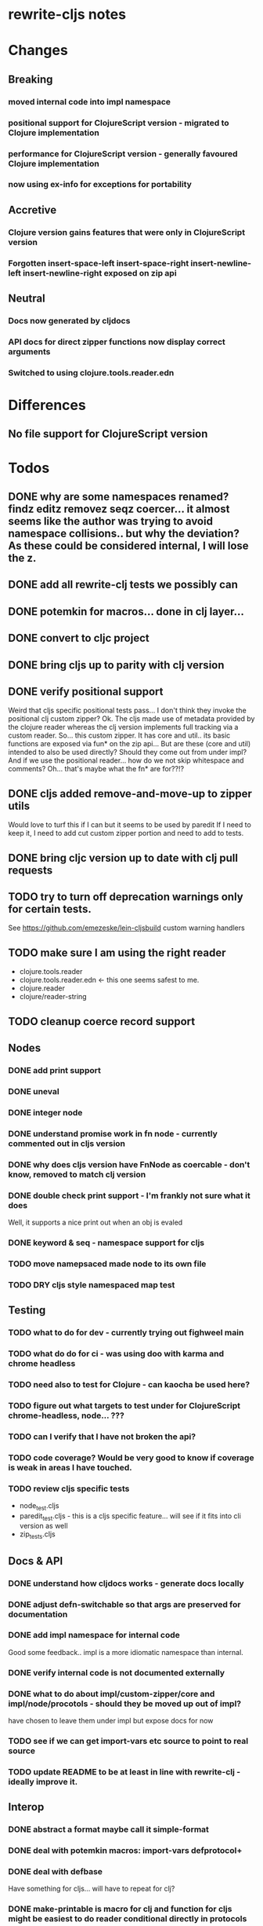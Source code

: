 * rewrite-cljs notes

* Changes
** Breaking
*** moved internal code into impl namespace
*** positional support for ClojureScript version - migrated to Clojure implementation
*** performance for ClojureScript version - generally favoured Clojure implementation
*** now using ex-info for exceptions for portability
** Accretive
*** Clojure version gains features that were only in ClojureScript version
*** Forgotten insert-space-left insert-space-right insert-newline-left insert-newline-right exposed on zip api
** Neutral
*** Docs now generated by cljdocs
*** API docs for direct zipper functions now display correct arguments
*** Switched to using clojure.tools.reader.edn
* Differences
** No file support for ClojureScript version

* Todos
** DONE why are some namespaces renamed? findz editz removez seqz coercer… it almost seems like the author was trying to avoid namespace collisions.. but why the deviation? As these could be considered internal, I will lose the z.
** DONE add all rewrite-clj tests we possibly can
** DONE potemkin for macros... done in clj layer...
   CLOSED: [2019-03-26 Tue 17:48]
** DONE convert to cljc project
   CLOSED: [2019-03-29 Fri 14:19]
** DONE bring cljs up to parity with clj version
   CLOSED: [2019-03-29 Fri 18:23]
** DONE verify positional support
   CLOSED: [2019-03-30 Sat 18:33]
    Weird that cljs specific positional tests pass... I don't think they invoke the positional clj custom zipper?
    Ok. The cljs made use of metadata provided by the clojure reader whereas the clj version implements full tracking via a custom
    reader.
    So... this custom zipper.  It has core and util.. its basic functions are exposed via fun* on the zip api...
    But are these (core and util) intended to also be used directly? Should they come out from under impl?
    And if we use the positional reader... how do we not skip whitespace and comments?  Oh... that's maybe what the fn* are for??!?
** DONE cljs added remove-and-move-up to zipper utils
   CLOSED: [2019-03-31 Sun 11:35]
   Would love to turf this if I can but it seems to be used by paredit
   If I need to keep it, I need to add cut custom zipper portion and need to add to tests.
** DONE bring cljc version up to date with clj pull requests
   CLOSED: [2019-03-31 Sun 21:32]
** TODO try to turn off deprecation warnings only for certain tests.
   See https://github.com/emezeske/lein-cljsbuild custom warning handlers
** TODO make sure I am using the right reader
    - clojure.tools.reader
    - clojure.tools.reader.edn <- this one seems safest to me.
    - clojure.reader
    - clojure/reader-string
** TODO cleanup coerce record support
** Nodes
*** DONE add print support
*** DONE uneval
*** DONE integer node
*** DONE understand promise work in fn node - currently commented out in cljs version
*** DONE why does cljs version have FnNode as coercable - don't know, removed to match clj version
*** DONE double check print support - I'm frankly not sure what it does
    CLOSED: [2019-03-29 Fri 18:03]
    Well, it supports a nice print out when an obj is evaled
*** DONE keyword & seq - namespace support for cljs
    CLOSED: [2019-03-31 Sun 21:34]
*** TODO move namepsaced made node to its own file
*** TODO DRY cljs style namespaced map test
** Testing
*** TODO what to do for dev - currently trying out fighweel main
*** TODO what do do for ci - was using doo with karma and chrome headless
*** TODO need also to test for Clojure - can kaocha be used here?
*** TODO figure out what targets to test under for ClojureScript chrome-headless, node... ???
*** TODO can I verify that I have not broken the api?
*** TODO code coverage? Would be very good to know if coverage is weak in areas I have touched.
*** TODO review cljs specific tests
    - node_test.cljs
    - paredit_test.cljs - this is a cljs specific feature… will see if it fits into cli version as well
    - zip_tests.cljs
** Docs & API
*** DONE understand how cljdocs works - generate docs locally
    CLOSED: [2019-03-26 Tue 12:35]
*** DONE adjust defn-switchable so that args are preserved for documentation
    CLOSED: [2019-03-26 Tue 16:51]
*** DONE add impl namespace for internal code
    CLOSED: [2019-03-26 Tue 17:43]
    Good some feedback.. impl is a more idiomatic namespace than internal.
*** DONE verify internal code is not documented externally
*** DONE what to do about impl/custom-zipper/core and impl/node/procotols - should they be moved up out of impl?
    CLOSED: [2019-03-29 Fri 18:21]
    have chosen to leave them under impl but expose docs for now
*** TODO see if we can get import-vars etc source to point to real source
*** TODO update README to be at least in line with rewrite-clj - ideally improve it.
** Interop
*** DONE abstract a format maybe call it simple-format
*** DONE deal with potemkin macros: import-vars defprotocol+
    CLOSED: [2019-03-29 Fri 18:18]
*** DONE deal with defbase
    CLOSED: [2019-03-29 Fri 18:19]
    Have something for cljs... will have to repeat for clj?
*** DONE make-printable is macro for clj and function for cljs might be easiest to do reader conditional directly in protocols
    CLOSED: [2019-03-29 Fri 18:19]
*** DONE consider abstracting throws for interop
    CLOSED: [2019-03-29 Fri 18:20]
    opted to use ex-info
**** maybe switching to ex-info and ex-data would be sufficient?  This would likely mean extra support needed in tests but we could do that.
**** IndexOutOfBoundsException -> RangeError
**** consider abstracting catches for interop
**** weavejester had some generic support?
*** TODO Object vs object String vs string
** Language differences from library perspective
*** DONE namespaced keywords and map - does it make sense for Clojure? How to work for ClojureScript
    CLOSED: [2019-03-31 Sun 21:36]
*** TODO what happens when we try to parse a ratio from ClojureScript
*** TODO test handling a very large int in cljs
*** TODO experiment with sexprs across lang differences
*** TODO experiment with coerce across lang differences
*** TODO consider not using sepxr internally - I expect it will be an interop problemo
*** TODO regex - any issues?
** Performance
*** DONE try to preserve hints - how do I know when they help - reflection warnings?
    kept not-native for cljs and preserved hints for clj
    CLOSED: [2019-03-29 Fri 18:21]
*** DONE is StringBuffer joining 2 strings really much faster than (str a b)? (ex. in parser.token)
    CLOSED: [2019-03-29 Fri 18:22]
    turfed it
*** TODO is #js indexOf that much faster than contains?
(defn boundary?
  [c]
  "Check whether a given char is a token boundary."
  (contains?
    #{\" \: \; \' \@ \^ \` \~
      \( \) \[ \] \{ \} \\ nil}
    c))

(defn boundary?
  "Check whether a given char is a token boundary."
  [c]
  (< -1 (.indexOf #js [\" \: \; \' \@ \^ \` \~
                       \( \) \[ \] \{ \} \\ nil] c)))
*** TODO only take clojurescript optimizations if the code is clear
*** TODO are rundis' optimizations still valid today?
*** TODO research what others are doing for benchmarking… would like to know if I am making things slower.
** Deployment
*** TODO min java version - 8
*** TODO min clojure version - 1.9
*** TODO min clojurescript version - latest
*** TODO continuity on clojars for rundis deploys?
*** TODO make sure I understand deploy requirements for cljs - what goes into the jar?

* interop notes
  Differences between Clojure and ClojureScript
  - throws are bit different
  - catch Throwable
  - ns def must be verbose version
  - macros must be included differently
  - IMetaData and other base types different
  - format not part of cljs standard lib
  - no Character in cljs

* From rundis
- http://rundis.github.io/blog/2015/clojurescript_performance_tuning.html

* Failures
- tried to test with figwheel main - but the problem, I think, is that rebel redline uses rewrite-clj and rewrite-cljs so I get collisions…
